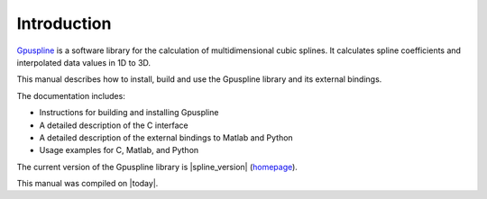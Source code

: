 .. highlight:: text

============
Introduction
============

`Gpuspline <https://github.com/gpufit/Gpuspline>`_ is a software library for the calculation of multidimensional cubic splines.
It calculates spline coefficients and interpolated data values in 1D to 3D.

This manual describes how to install, build and use the Gpuspline library and its 
external bindings.

The documentation includes:

- Instructions for building and installing Gpuspline
- A detailed description of the C interface
- A detailed description of the external bindings to Matlab and Python
- Usage examples for C, Matlab, and Python

The current version of the Gpuspline library is |spline_version|
(`homepage <https://github.com/gpufit/Gpuspline>`_).

This manual was compiled on |today|.

